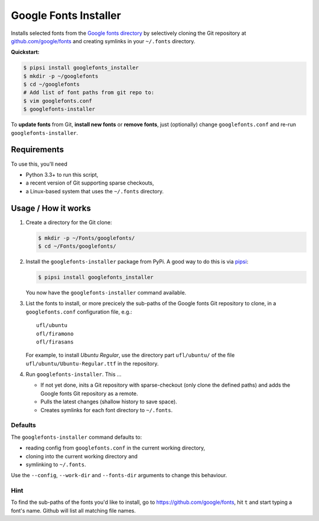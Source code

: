 ======================
Google Fonts Installer
======================

Installs selected fonts from the `Google fonts directory`_ by selectively
cloning the Git repository at `github.com/google/fonts`_ and creating symlinks
in your ``~/.fonts`` directory.

**Quickstart:**

..  code:: bash

    $ pipsi install googlefonts_installer
    $ mkdir -p ~/googlefonts
    $ cd ~/googlefonts
    # Add list of font paths from git repo to:
    $ vim googlefonts.conf
    $ googlefonts-installer

To **update fonts** from Git, **install new fonts** or **remove fonts**, just
(optionally) change ``googlefonts.conf`` and re-run ``googlefonts-installer``.

.. _Google fonts directory: https://www.google.com/fonts
.. _github.com/google/fonts: https://github.com/google/fonts

Requirements
============

To use this, you'll need

*   Python 3.3+ to run this script,
*   a recent version of Git supporting sparse checkouts,
*   a Linux-based system that uses the ``~/.fonts`` directory.

Usage / How it works
====================

#.  Create a directory for the Git clone:

    ..  code:: bash

        $ mkdir -p ~/Fonts/googlefonts/
        $ cd ~/Fonts/googlefonts/

#.  Install the ``googlefonts-installer`` package from PyPi. A good way to do
    this is via `pipsi`_:

    ..  code:: bash

        $ pipsi install googlefonts_installer

    You now have the ``googlefonts-installer`` command available.

#.  List the fonts to install, or more precicely the sub-paths of the Google
    fonts Git repository to clone, in a ``googlefonts.conf`` configuration
    file, e.g.::

        ufl/ubuntu
        ofl/firamono
        ofl/firasans

    For example, to install *Ubuntu Regular*, use the directory part
    ``ufl/ubuntu/`` of the file ``ufl/ubuntu/Ubuntu-Regular.ttf`` in the
    repository.

#.  Run ``googlefonts-installer``. This …

    *   If not yet done, inits a Git repository with sparse-checkout
        (only clone the defined paths) and adds the Google fonts Git repository
        as a remote.

    *   Pulls the latest changes (shallow history to save space).

    *   Creates symlinks for each font directory to ``~/.fonts``.

.. _pipsi: https://github.com/mitsuhiko/pipsi/

Defaults
--------

The ``googlefonts-installer`` command defaults to:

*   reading config from ``googlefonts.conf`` in the current working directory,
*   cloning into the current working directory and
*   symlinking to ``~/.fonts``.

Use the ``--config``, ``--work-dir`` and ``--fonts-dir`` arguments to change
this behaviour.

Hint
----

To find the sub-paths of the fonts you'd like to install, go to
https://github.com/google/fonts, hit ``t`` and start typing a font's name.
Github will list all matching file names.
